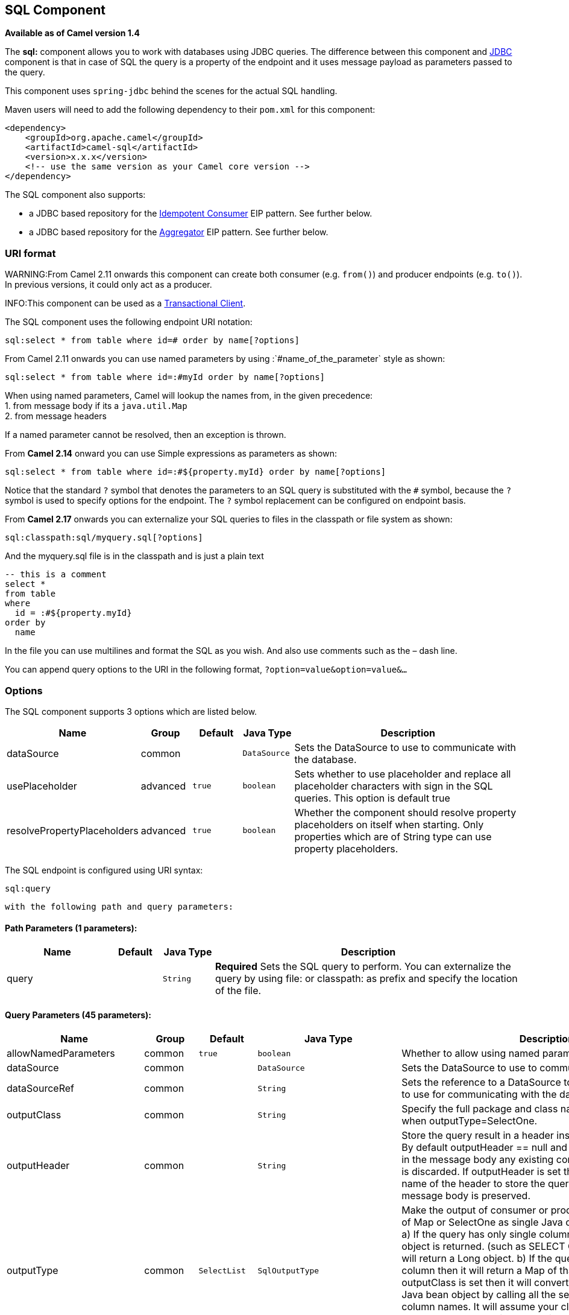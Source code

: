 ## SQL Component

*Available as of Camel version 1.4*

The *sql:* component allows you to work with databases using JDBC
queries. The difference between this component and link:jdbc.html[JDBC]
component is that in case of SQL the query is a property of the endpoint
and it uses message payload as parameters passed to the query.

This component uses `spring-jdbc` behind the scenes for the actual SQL
handling.

Maven users will need to add the following dependency to their `pom.xml`
for this component:

[source,xml]
------------------------------------------------------------
<dependency>
    <groupId>org.apache.camel</groupId>
    <artifactId>camel-sql</artifactId>
    <version>x.x.x</version>
    <!-- use the same version as your Camel core version -->
</dependency>
------------------------------------------------------------

The SQL component also supports:

* a JDBC based repository for the
link:idempotent-consumer.html[Idempotent Consumer] EIP pattern. See
further below.
* a JDBC based repository for the link:aggregator2.html[Aggregator] EIP
pattern. See further below.

### URI format

WARNING:From Camel 2.11 onwards this component can create both consumer (e.g.
`from()`) and producer endpoints (e.g. `to()`).
In previous versions, it could only act as a producer.

INFO:This component can be used as a
http://camel.apache.org/transactional-client.html[Transactional Client].

The SQL component uses the following endpoint URI notation:

[source,java]
----------------------------------------------------------
sql:select * from table where id=# order by name[?options]
----------------------------------------------------------

From Camel 2.11 onwards you can use named parameters by using
:`#name_of_the_parameter` style as shown:

[source,java]
---------------------------------------------------------------
sql:select * from table where id=:#myId order by name[?options]
---------------------------------------------------------------

When using named parameters, Camel will lookup the names from, in the
given precedence: +
 1. from message body if its a `java.util.Map` +
 2. from message headers

If a named parameter cannot be resolved, then an exception is thrown.

From *Camel 2.14* onward you can use Simple expressions as parameters as
shown:

[source,java]
---------------------------------------------------------------------------
sql:select * from table where id=:#${property.myId} order by name[?options]
---------------------------------------------------------------------------

Notice that the standard `?` symbol that denotes the parameters to an
SQL query is substituted with the `#` symbol, because the `?` symbol is
used to specify options for the endpoint. The `?` symbol replacement can
be configured on endpoint basis.

From *Camel 2.17* onwards you can externalize your SQL queries to files
in the classpath or file system as shown:

[source,java]
---------------------------------------
sql:classpath:sql/myquery.sql[?options]
---------------------------------------

And the myquery.sql file is in the classpath and is just a plain text

[source,java]
-------------------------
-- this is a comment
select *
from table
where
  id = :#${property.myId}
order by
  name
-------------------------

In the file you can use multilines and format the SQL as you wish. And
also use comments such as the – dash line.

You can append query options to the URI in the following format,
`?option=value&option=value&...`

### Options



// component options: START
The SQL component supports 3 options which are listed below.



[width="100%",cols="2,1,1m,1m,5",options="header"]
|=======================================================================
| Name | Group | Default | Java Type | Description
| dataSource | common |  | DataSource | Sets the DataSource to use to communicate with the database.
| usePlaceholder | advanced | true | boolean | Sets whether to use placeholder and replace all placeholder characters with sign in the SQL queries. This option is default true
| resolvePropertyPlaceholders | advanced | true | boolean | Whether the component should resolve property placeholders on itself when starting. Only properties which are of String type can use property placeholders.
|=======================================================================
// component options: END




// endpoint options: START
The SQL endpoint is configured using URI syntax:

    sql:query

  with the following path and query parameters:

#### Path Parameters (1 parameters):

[width="100%",cols="2,1,1m,6",options="header"]
|=======================================================================
| Name | Default | Java Type | Description
| query |  | String | *Required* Sets the SQL query to perform. You can externalize the query by using file: or classpath: as prefix and specify the location of the file.
|=======================================================================

#### Query Parameters (45 parameters):

[width="100%",cols="2,1,1m,1m,5",options="header"]
|=======================================================================
| Name | Group | Default | Java Type | Description
| allowNamedParameters | common | true | boolean | Whether to allow using named parameters in the queries.
| dataSource | common |  | DataSource | Sets the DataSource to use to communicate with the database.
| dataSourceRef | common |  | String | Sets the reference to a DataSource to lookup from the registry to use for communicating with the database.
| outputClass | common |  | String | Specify the full package and class name to use as conversion when outputType=SelectOne.
| outputHeader | common |  | String | Store the query result in a header instead of the message body. By default outputHeader == null and the query result is stored in the message body any existing content in the message body is discarded. If outputHeader is set the value is used as the name of the header to store the query result and the original message body is preserved.
| outputType | common | SelectList | SqlOutputType | Make the output of consumer or producer to SelectList as List of Map or SelectOne as single Java object in the following way: a) If the query has only single column then that JDBC Column object is returned. (such as SELECT COUNT( ) FROM PROJECT will return a Long object. b) If the query has more than one column then it will return a Map of that result. c) If the outputClass is set then it will convert the query result into an Java bean object by calling all the setters that match the column names. It will assume your class has a default constructor to create instance with. d) If the query resulted in more than one rows it throws an non-unique result exception.
| separator | common | , | char | The separator to use when parameter values is taken from message body (if the body is a String type) to be inserted at placeholders. Notice if you use named parameters then a Map type is used instead. The default value is comma.
| breakBatchOnConsumeFail | consumer | false | boolean | Sets whether to break batch if onConsume failed.
| bridgeErrorHandler | consumer | false | boolean | Allows for bridging the consumer to the Camel routing Error Handler which mean any exceptions occurred while the consumer is trying to pickup incoming messages or the likes will now be processed as a message and handled by the routing Error Handler. By default the consumer will use the org.apache.camel.spi.ExceptionHandler to deal with exceptions that will be logged at WARN or ERROR level and ignored.
| expectedUpdateCount | consumer | 1 | int | Sets an expected update count to validate when using onConsume.
| maxMessagesPerPoll | consumer |  | int | Sets the maximum number of messages to poll
| onConsume | consumer |  | String | After processing each row then this query can be executed if the Exchange was processed successfully for example to mark the row as processed. The query can have parameter.
| onConsumeBatchComplete | consumer |  | String | After processing the entire batch this query can be executed to bulk update rows etc. The query cannot have parameters.
| onConsumeFailed | consumer |  | String | After processing each row then this query can be executed if the Exchange failed for example to mark the row as failed. The query can have parameter.
| routeEmptyResultSet | consumer | false | boolean | Sets whether empty resultset should be allowed to be sent to the next hop. Defaults to false. So the empty resultset will be filtered out.
| sendEmptyMessageWhenIdle | consumer | false | boolean | If the polling consumer did not poll any files you can enable this option to send an empty message (no body) instead.
| transacted | consumer | false | boolean | Enables or disables transaction. If enabled then if processing an exchange failed then the consumer break out processing any further exchanges to cause a rollback eager
| useIterator | consumer | true | boolean | Sets how resultset should be delivered to route. Indicates delivery as either a list or individual object. defaults to true.
| exceptionHandler | consumer (advanced) |  | ExceptionHandler | To let the consumer use a custom ExceptionHandler. Notice if the option bridgeErrorHandler is enabled then this options is not in use. By default the consumer will deal with exceptions that will be logged at WARN or ERROR level and ignored.
| exchangePattern | consumer (advanced) |  | ExchangePattern | Sets the exchange pattern when the consumer creates an exchange.
| pollStrategy | consumer (advanced) |  | PollingConsumerPollStrategy | A pluggable org.apache.camel.PollingConsumerPollingStrategy allowing you to provide your custom implementation to control error handling usually occurred during the poll operation before an Exchange have been created and being routed in Camel.
| processingStrategy | consumer (advanced) |  | SqlProcessingStrategy | Allows to plugin to use a custom org.apache.camel.component.sql.SqlProcessingStrategy to execute queries when the consumer has processed the rows/batch.
| batch | producer | false | boolean | Enables or disables batch mode
| noop | producer | false | boolean | If set will ignore the results of the SQL query and use the existing IN message as the OUT message for the continuation of processing
| useMessageBodyForSql | producer | false | boolean | Whether to use the message body as the SQL and then headers for parameters. If this option is enabled then the SQL in the uri is not used.
| alwaysPopulateStatement | producer (advanced) | false | boolean | If enabled then the populateStatement method from org.apache.camel.component.sql.SqlPrepareStatementStrategy is always invoked also if there is no expected parameters to be prepared. When this is false then the populateStatement is only invoked if there is 1 or more expected parameters to be set; for example this avoids reading the message body/headers for SQL queries with no parameters.
| parametersCount | producer (advanced) |  | int | If set greater than zero then Camel will use this count value of parameters to replace instead of querying via JDBC metadata API. This is useful if the JDBC vendor could not return correct parameters count then user may override instead.
| placeholder | advanced | # | String | Specifies a character that will be replaced to in SQL query. Notice that it is simple String.replaceAll() operation and no SQL parsing is involved (quoted strings will also change).
| prepareStatementStrategy | advanced |  | SqlPrepareStatementStrategy | Allows to plugin to use a custom org.apache.camel.component.sql.SqlPrepareStatementStrategy to control preparation of the query and prepared statement.
| synchronous | advanced | false | boolean | Sets whether synchronous processing should be strictly used or Camel is allowed to use asynchronous processing (if supported).
| templateOptions | advanced |  | Map | Configures the Spring JdbcTemplate with the key/values from the Map
| usePlaceholder | advanced | true | boolean | Sets whether to use placeholder and replace all placeholder characters with sign in the SQL queries. This option is default true
| backoffErrorThreshold | scheduler |  | int | The number of subsequent error polls (failed due some error) that should happen before the backoffMultipler should kick-in.
| backoffIdleThreshold | scheduler |  | int | The number of subsequent idle polls that should happen before the backoffMultipler should kick-in.
| backoffMultiplier | scheduler |  | int | To let the scheduled polling consumer backoff if there has been a number of subsequent idles/errors in a row. The multiplier is then the number of polls that will be skipped before the next actual attempt is happening again. When this option is in use then backoffIdleThreshold and/or backoffErrorThreshold must also be configured.
| delay | scheduler | 500 | long | Milliseconds before the next poll. You can also specify time values using units such as 60s (60 seconds) 5m30s (5 minutes and 30 seconds) and 1h (1 hour).
| greedy | scheduler | false | boolean | If greedy is enabled then the ScheduledPollConsumer will run immediately again if the previous run polled 1 or more messages.
| initialDelay | scheduler | 1000 | long | Milliseconds before the first poll starts. You can also specify time values using units such as 60s (60 seconds) 5m30s (5 minutes and 30 seconds) and 1h (1 hour).
| runLoggingLevel | scheduler | TRACE | LoggingLevel | The consumer logs a start/complete log line when it polls. This option allows you to configure the logging level for that.
| scheduledExecutorService | scheduler |  | ScheduledExecutorService | Allows for configuring a custom/shared thread pool to use for the consumer. By default each consumer has its own single threaded thread pool.
| scheduler | scheduler | none | ScheduledPollConsumerScheduler | To use a cron scheduler from either camel-spring or camel-quartz2 component
| schedulerProperties | scheduler |  | Map | To configure additional properties when using a custom scheduler or any of the Quartz2 Spring based scheduler.
| startScheduler | scheduler | true | boolean | Whether the scheduler should be auto started.
| timeUnit | scheduler | MILLISECONDS | TimeUnit | Time unit for initialDelay and delay options.
| useFixedDelay | scheduler | true | boolean | Controls if fixed delay or fixed rate is used. See ScheduledExecutorService in JDK for details.
|=======================================================================
// endpoint options: END


### Treatment of the message body

The SQL component tries to convert the message body to an object of
`java.util.Iterator` type and then uses this iterator to fill the query
parameters (where each query parameter is represented by a `#` symbol
(or configured placeholder) in the endpoint URI). If the message body is
not an array or collection, the conversion results in an iterator that
iterates over only one object, which is the body itself.

For example, if the message body is an instance of `java.util.List`, the
first item in the list is substituted into the first occurrence of `#`
in the SQL query, the second item in the list is substituted into the
second occurrence of `#`, and so on.

If `batch` is set to `true`, then the interpretation of the inbound
message body changes slightly – instead of an iterator of parameters,
the component expects an iterator that contains the parameter iterators;
the size of the outer iterator determines the batch size.

From Camel 2.16 onwards you can use the option useMessageBodyForSql that
allows to use the message body as the SQL statement, and then the SQL
parameters must be provided in a header with the
key SqlConstants.SQL_PARAMETERS. This allows the SQL component to work
more dynamic as the SQL query is from the message body.

### Result of the query

For `select` operations, the result is an instance of
`List<Map<String, Object>>` type, as returned by the
http://static.springframework.org/spring/docs/2.5.x/api/org/springframework/jdbc/core/JdbcTemplate.html#queryForList(java.lang.String,%20java.lang.Object%91%93)[JdbcTemplate.queryForList()]
method. For `update` operations, the result is the number of updated
rows, returned as an `Integer`.

By default, the result is placed in the message body.  If the
outputHeader parameter is set, the result is placed in the header.  This
is an alternative to using a full message enrichment pattern to add
headers, it provides a concise syntax for querying a sequence or some
other small value into a header.  It is convenient to use outputHeader
and outputType together:

[source,java]
-------------------------------------------------------------------------------------------
from("jms:order.inbox")
    .to("sql:select order_seq.nextval from dual?outputHeader=OrderId&outputType=SelectOne")
    .to("jms:order.booking");
-------------------------------------------------------------------------------------------

### Using StreamList

From*Camel 2.18* onwards the producer supports outputType=StreamList
that uses an iterator to stream the output of the query. This allows to
process the data in a streaming fashion which for example can be used by
the link:splitter.html[Splitter] EIP to process each row one at a time,
and load data from the database as needed.

[source,java]
-----------------------------------------------------------------------------------------------------------------------------------
from("direct:withSplitModel")
        .to("sql:select * from projects order by id?outputType=StreamList&outputClass=org.apache.camel.component.sql.ProjectModel")
        .to("log:stream")
        .split(body()).streaming()
            .to("log:row")
            .to("mock:result")
        .end();
-----------------------------------------------------------------------------------------------------------------------------------

 

### Header values

When performing `update` operations, the SQL Component stores the update
count in the following message headers:

[width="100%",cols="10%,90%",options="header",]
|=======================================================================
|Header |Description

|`CamelSqlUpdateCount` |The number of rows updated for `update` operations, returned as an
`Integer` object. This header is not provided when using
outputType=StreamList.

|`CamelSqlRowCount` |The number of rows returned for `select` operations, returned as an
`Integer` object. This header is not provided when using
outputType=StreamList.

|`CamelSqlQuery` |*Camel 2.8:* Query to execute. This query takes precedence over the
query specified in the endpoint URI. Note that query parameters in the
header _are_ represented by a `?` instead of a `#` symbol
|=======================================================================

When performing `insert` operations, the SQL Component stores the rows
with the generated keys and number of these rown in the following
message headers (*Available as of Camel 2.12.4, 2.13.1*):

[width="100%",cols="10%,90%",options="header",]
|=======================================================================
|Header |Description

|CamelSqlGeneratedKeysRowCount |The number of rows in the header that contains generated keys.

|CamelSqlGeneratedKeyRows |Rows that contains the generated keys (a list of maps of keys).
|=======================================================================

### Generated keys

*Available as of Camel 2.12.4, 2.13.1 and 2.14 *

If you insert data using SQL INSERT, then the RDBMS may support auto
generated keys. You can instruct the SQL producer to return the
generated keys in headers. +
 To do that set the header `CamelSqlRetrieveGeneratedKeys=true`. Then
the generated keys will be provided as headers with the keys listed in
the table above.

You can see more details in this
https://git-wip-us.apache.org/repos/asf?p=camel.git;a=blob_plain;f=components/camel-sql/src/test/java/org/apache/camel/component/sql/SqlGeneratedKeysTest.java;hb=3962b23f94bb4bc23011b931add08c3f6833c82e[unit
test].

### Configuration

You can now set a reference to a `DataSource` in the URI directly:

[source,java]
----------------------------------------------------------------
sql:select * from table where id=# order by name?dataSource=myDS
----------------------------------------------------------------

### Sample

In the sample below we execute a query and retrieve the result as a
`List` of rows, where each row is a `Map<String, Object` and the key is
the column name.

First, we set up a table to use for our sample. As this is based on an
unit test, we do it in java:

The SQL script `createAndPopulateDatabase.sql` we execute looks like as
described below:

Then we configure our route and our `sql` component. Notice that we use
a `direct` endpoint in front of the `sql` endpoint. This allows us to
send an exchange to the `direct` endpoint with the URI, `direct:simple`,
which is much easier for the client to use than the long `sql:` URI.
Note that the `DataSource` is looked up up in the registry, so we can
use standard Spring XML to configure our `DataSource`.

And then we fire the message into the `direct` endpoint that will route
it to our `sql` component that queries the database.

We could configure the `DataSource` in Spring XML as follows:

[source,xml]
-----------------------------------------------------------
 <jee:jndi-lookup id="myDS" jndi-name="jdbc/myDataSource"/>
-----------------------------------------------------------

#### Using named parameters

*Available as of Camel 2.11*

In the given route below, we want to get all the projects from the
projects table. Notice the SQL query has 2 named parameters, :#lic and
:#min. +
 Camel will then lookup for these parameters from the message body or
message headers. Notice in the example above we set two headers with
constant value +
 for the named parameters:

[source,java]
---------------------------------------------------------------------------------------
   from("direct:projects")
     .setHeader("lic", constant("ASF"))
     .setHeader("min", constant(123))
     .to("sql:select * from projects where license = :#lic and id > :#min order by id")
---------------------------------------------------------------------------------------

Though if the message body is a `java.util.Map` then the named
parameters will be taken from the body.

[source,java]
---------------------------------------------------------------------------------------
   from("direct:projects")
     .to("sql:select * from projects where license = :#lic and id > :#min order by id")
---------------------------------------------------------------------------------------

#### Using expression parameters

*Available as of Camel 2.14*

In the given route below, we want to get all the project from the
database. It uses the body of the exchange for defining the license and
uses the value of a property as the second parameter.

[source,java]
----------------------------------------------------------------------------------------------------
from("direct:projects")
  .setBody(constant("ASF"))
  .setProperty("min", constant(123))
  .to("sql:select * from projects where license = :#${body} and id > :#${property.min} order by id")
----------------------------------------------------------------------------------------------------

#### Using IN queries with dynamic values

*Available as of Camel 2.17*

From Camel 2.17 onwards the SQL producer allows to use SQL queries with
IN statements where the IN values is dynamic computed. For example from
the message body or a header etc.

To use IN you need to:

* prefix the parameter name with `in:`
* add `( )` around the parameter

An example explains this better. The following query is used:

[source,java]
-----------------------------
-- this is a comment
select *
from projects
where project in (:#in:names)
order by id
-----------------------------

In the following route:

[source,java]
-------------------------------------------------
from("direct:query")
    .to("sql:classpath:sql/selectProjectsIn.sql")
    .to("log:query")
    .to("mock:query");
-------------------------------------------------

Then the IN query can use a header with the key names with the dynamic
values such as:

[source,java]
--------------------------------------------------------------------------------------------------
// use an array
template.requestBodyAndHeader("direct:query", "Hi there!", "names", new String[]{"Camel", "AMQ"});


// use a list
List<String> names = new ArrayList<String>();
names.add("Camel");
names.add("AMQ");

template.requestBodyAndHeader("direct:query", "Hi there!", "names", names);


// use a string separated values with comma
template.requestBodyAndHeader("direct:query", "Hi there!", "names", "Camel,AMQ");
--------------------------------------------------------------------------------------------------

The query can also be specified in the endpoint instead of being
externalized (notice that externalizing makes maintaining the SQL
queries easier)

[source,java]
-------------------------------------------------------------------------------
from("direct:query")
    .to("sql:select * from projects where project in (:#in:names) order by id")
    .to("log:query")
    .to("mock:query");
-------------------------------------------------------------------------------

 

### Using the JDBC based idempotent repository

*Available as of Camel 2.7*: In this section we will use the JDBC based
idempotent repository.


TIP:*Abstract class*
From Camel 2.9 onwards there is an abstract class
`org.apache.camel.processor.idempotent.jdbc.AbstractJdbcMessageIdRepository`
you can extend to build custom JDBC idempotent repository.

 

First we have to create the database table which will be used by the
idempotent repository. For *Camel 2.7*, we use the following schema:

[source,sql]
-------------------------------------------------------------------------------
CREATE TABLE CAMEL_MESSAGEPROCESSED ( processorName VARCHAR(255),
messageId VARCHAR(100) )
-------------------------------------------------------------------------------
 

In *Camel 2.8*, we added the createdAt column:

[source,sql]
-------------------------------------------------------------------------------
CREATE TABLE CAMEL_MESSAGEPROCESSED ( processorName VARCHAR(255),
messageId VARCHAR(100), createdAt TIMESTAMP )
-------------------------------------------------------------------------------

WARNING:The SQL Server *TIMESTAMP* type is a fixed-length binary-string type. It
does not map to any of the JDBC time types: *DATE*, *TIME*, or
*TIMESTAMP*.

Customize the JdbcMessageIdRepository

Starting with *Camel 2.9.1* you have a few options to tune the
`org.apache.camel.processor.idempotent.jdbc.JdbcMessageIdRepository` for
your needs:

[width="100%",cols="10%,10%,80%",options="header",]
|=======================================================================
|Parameter |Default Value |Description

|createTableIfNotExists |true |Defines whether or not Camel should try to create the table if it
doesn't exist.

|tableExistsString |SELECT 1 FROM CAMEL_MESSAGEPROCESSED WHERE 1 = 0 |This query is used to figure out whether the table already exists or
not. It must throw an exception to indicate the table doesn't exist.

|createString |CREATE TABLE CAMEL_MESSAGEPROCESSED (processorName VARCHAR(255),
messageId VARCHAR(100), createdAt TIMESTAMP) |The statement which is used to create the table.

|queryString |SELECT COUNT(*) FROM CAMEL_MESSAGEPROCESSED WHERE processorName = ? AND
messageId = ? |The query which is used to figure out whether the message already exists
in the repository (the result is not equals to '0'). It takes two
parameters. This first one is the processor name (`String`) and the
second one is the message id (`String`).

|insertString |INSERT INTO CAMEL_MESSAGEPROCESSED (processorName, messageId, createdAt)
VALUES (?, ?, ?) |The statement which is used to add the entry into the table. It takes
three parameter. The first one is the processor name (`String`), the
second one is the message id (`String`) and the third one is the
timestamp (`java.sql.Timestamp`) when this entry was added to the
repository.

|deleteString |DELETE FROM CAMEL_MESSAGEPROCESSED WHERE processorName = ? AND messageId
= ? |The statement which is used to delete the entry from the database. It
takes two parameter. This first one is the processor name (`String`) and
the second one is the message id (`String`).
|=======================================================================

Using the JDBC based aggregation repository

*Available as of Camel 2.6*

INFO: *Using JdbcAggregationRepository in Camel 2.6*

In Camel 2.6, the JdbcAggregationRepository is provided in the
`camel-jdbc-aggregator` component. From Camel 2.7 onwards, the
`JdbcAggregationRepository` is provided in the `camel-sql` component.

`JdbcAggregationRepository` is an `AggregationRepository` which on the
fly persists the aggregated messages. This ensures that you will not
loose messages, as the default aggregator will use an in memory only
`AggregationRepository`. The `JdbcAggregationRepository` allows together with Camel to provide
persistent support for the link:aggregator2.html[Aggregator].

Only when an link:exchange.html[Exchange] has been successfully
processed it will be marked as complete which happens when the `confirm`
method is invoked on the `AggregationRepository`. This means if the same
link:exchange.html[Exchange] fails again it will be kept retried until
it success.

You can use option `maximumRedeliveries` to limit the maximum number of
redelivery attempts for a given recovered link:exchange.html[Exchange].
You must also set the `deadLetterUri` option so Camel knows where to
send the link:exchange.html[Exchange] when the `maximumRedeliveries` was
hit.

You can see some examples in the unit tests of camel-sql, for example
https://svn.apache.org/repos/asf/camel/trunk/components/camel-sql/src/test/java/org/apache/camel/processor/aggregate/jdbc/JdbcAggregateRecoverDeadLetterChannelTest.java[this
test].

Database

To be operational, each aggregator uses two table: the aggregation and
completed one. By convention the completed has the same name as the
aggregation one suffixed with `"_COMPLETED"`. The name must be
configured in the Spring bean with the `RepositoryName` property. In the
following example aggregation will be used.

The table structure definition of both table are identical: in both case
a String value is used as key (*id*) whereas a Blob contains the
exchange serialized in byte array. +
 However one difference should be remembered: the *id* field does not
have the same content depending on the table. +
 In the aggregation table *id* holds the correlation Id used by the
component to aggregate the messages. In the completed table, *id* holds
the id of the exchange stored in corresponding the blob field.

Here is the SQL query used to create the tables, just replace
`"aggregation"` with your aggregator repository name.

[source,sql]
-------------------------------------------------------------------------------
CREATE TABLE aggregation ( id varchar(255) NOT NULL, exchange blob NOT
NULL, constraint aggregation_pk PRIMARY KEY (id) ); CREATE TABLE
aggregation_completed ( id varchar(255) NOT NULL, exchange blob NOT
NULL, constraint aggregation_completed_pk PRIMARY KEY (id) );
-------------------------------------------------------------------------------


Storing body and headers as text

*Available as of Camel 2.11*

You can configure the `JdbcAggregationRepository` to store message body
and select(ed) headers as String in separate columns. For example to
store the body, and the following two headers `companyName` and
`accountName` use the following SQL:

[source,sql]
-------------------------------------------------------------------------------
CREATE TABLE aggregationRepo3 ( id varchar(255) NOT NULL, exchange blob
NOT NULL, body varchar(1000), companyName varchar(1000), accountName
varchar(1000), constraint aggregationRepo3_pk PRIMARY KEY (id) ); CREATE
TABLE aggregationRepo3_completed ( id varchar(255) NOT NULL, exchange
blob NOT NULL, body varchar(1000), companyName varchar(1000),
accountName varchar(1000), constraint aggregationRepo3_completed_pk
PRIMARY KEY (id) );
-------------------------------------------------------------------------------
 

And then configure the repository to enable this behavior as shown
below:

[source,xml]
-------------------------------------------------------------------------------
<bean id="repo3"
class="org.apache.camel.processor.aggregate.jdbc.JdbcAggregationRepository">
<property name="repositoryName" value="aggregationRepo3"/> <property
name="transactionManager" ref="txManager3"/> <property name="dataSource"
ref="dataSource3"/> <!-- configure to store the message body and
following headers as text in the repo --> <property
name="storeBodyAsText" value="true"/> <property
name="headersToStoreAsText"> <list> <value>companyName</value>
<value>accountName</value> </list> </property> </bean>
-------------------------------------------------------------------------------

Codec (Serialization)

Since they can contain any type of payload, Exchanges are not
serializable by design. It is converted into a byte array to be stored
in a database BLOB field. All those conversions are handled by the
`JdbcCodec` class. One detail of the code requires your attention: the
`ClassLoadingAwareObjectInputStream`.

The `ClassLoadingAwareObjectInputStream` has been reused from the
http://activemq.apache.org/[Apache ActiveMQ] project. It wraps an
`ObjectInputStream` and use it with the `ContextClassLoader` rather than
the `currentThread` one. The benefit is to be able to load classes
exposed by other bundles. This allows the exchange body and headers to
have custom types object references.

Transaction

A Spring `PlatformTransactionManager` is required to orchestrate
transaction.

Service (Start/Stop)

The `start` method verify the connection of the database and the
presence of the required tables. If anything is wrong it will fail
during starting.

Aggregator configuration

Depending on the targeted environment, the aggregator might need some
configuration. As you already know, each aggregator should have its own
repository (with the corresponding pair of table created in the
database) and a data source. If the default lobHandler is not adapted to
your database system, it can be injected with the `lobHandler` property.

Here is the declaration for Oracle:

[source,xml]
-------------------------------------------------------------------------------
<bean id="lobHandler"
class="org.springframework.jdbc.support.lob.OracleLobHandler"> <property
name="nativeJdbcExtractor" ref="nativeJdbcExtractor"/> </bean> <bean
id="nativeJdbcExtractor"
class="org.springframework.jdbc.support.nativejdbc.CommonsDbcpNativeJdbcExtractor"/>
<bean id="repo"
class="org.apache.camel.processor.aggregate.jdbc.JdbcAggregationRepository">
<property name="transactionManager" ref="transactionManager"/> <property
name="repositoryName" value="aggregation"/> <property name="dataSource"
ref="dataSource"/> <!-- Only with Oracle, else use default --> <property
name="lobHandler" ref="lobHandler"/> </bean>
-------------------------------------------------------------------------------
 
Optimistic locking

From *Camel 2.12* onwards you can turn on `optimisticLocking` and use
this JDBC based aggregation repository in a clustered environment where
multiple Camel applications shared the same database for the aggregation
repository. If there is a race condition there JDBC driver will throw a
vendor specific exception which the `JdbcAggregationRepository` can
react upon. To know which caused exceptions from the JDBC driver is
regarded as an optimistick locking error we need a mapper to do this.
Therefore there is a
`org.apache.camel.processor.aggregate.jdbc.JdbcOptimisticLockingExceptionMapper`
allows you to implement your custom logic if needed. There is a default
implementation
`org.apache.camel.processor.aggregate.jdbc.DefaultJdbcOptimisticLockingExceptionMapper`
which works as follows:

The following check is done:

If the caused exception is an `SQLException` then the SQLState is
checked if starts with 23.

If the caused exception is a `DataIntegrityViolationException`

If the caused exception class name has "ConstraintViolation" in its
name.

optional checking for FQN class name matches if any class names has been
configured

You can in addition add FQN classnames, and if any of the caused
exception (or any nested) equals any of the FQN class names, then its an
optimistick locking error.

Here is an example, where we define 2 extra FQN class names from the
JDBC vendor.

[source,xml]
-------------------------------------------------------------------------------
<bean id="repo"
class="org.apache.camel.processor.aggregate.jdbc.JdbcAggregationRepository">
<property name="transactionManager" ref="transactionManager"/> <property
name="repositoryName" value="aggregation"/> <property name="dataSource"
ref="dataSource"/> <property name"jdbcOptimisticLockingExceptionMapper"
ref="myExceptionMapper"/> </bean> <!-- use the default mapper with extra
FQN class names from our JDBC driver --> <bean id="myExceptionMapper"
class="org.apache.camel.processor.aggregate.jdbc.DefaultJdbcOptimisticLockingExceptionMapper">
<property name="classNames"> <util:set>
<value>com.foo.sql.MyViolationExceptoion</value>
<value>com.foo.sql.MyOtherViolationExceptoion</value> </util:set>
</property> </bean>
-------------------------------------------------------------------------------

### Camel Sql Starter

A starter module is available to spring-boot users. When using the starter,
the `DataSource` can be directly configured using spring-boot properties.

[source]
------------------------------------------------------
# Example for a mysql datasource
spring.datasource.url=jdbc:mysql://localhost/test
spring.datasource.username=dbuser
spring.datasource.password=dbpass
spring.datasource.driver-class-name=com.mysql.jdbc.Driver
------------------------------------------------------

To use this feature, add the following dependencies to your spring boot pom.xml file:

[source,xml]
------------------------------------------------------
<dependency>
    <groupId>org.apache.camel</groupId>
    <artifactId>camel-sql-starter</artifactId>
    <version>${camel.version}</version> <!-- use the same version as your Camel core version -->
</dependency>

<dependency>
    <groupId>org.springframework.boot</groupId>
    <artifactId>spring-boot-starter-jdbc</artifactId>
    <version>${spring-boot-version}</version>
</dependency>
------------------------------------------------------

You should also include the specific database driver, if needed.

### See Also

* link:configuring-camel.html[Configuring Camel]
* link:component.html[Component]
* link:endpoint.html[Endpoint]
* link:getting-started.html[Getting Started]

link:sql-stored-procedure.html[SQL Stored Procedure]

link:jdbc.html[JDBC]
